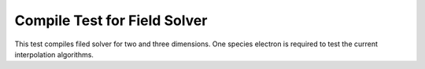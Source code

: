 Compile Test for Field Solver
=============================

This test compiles filed solver for two and three dimensions.
One species electron is required to test the current interpolation algorithms.

